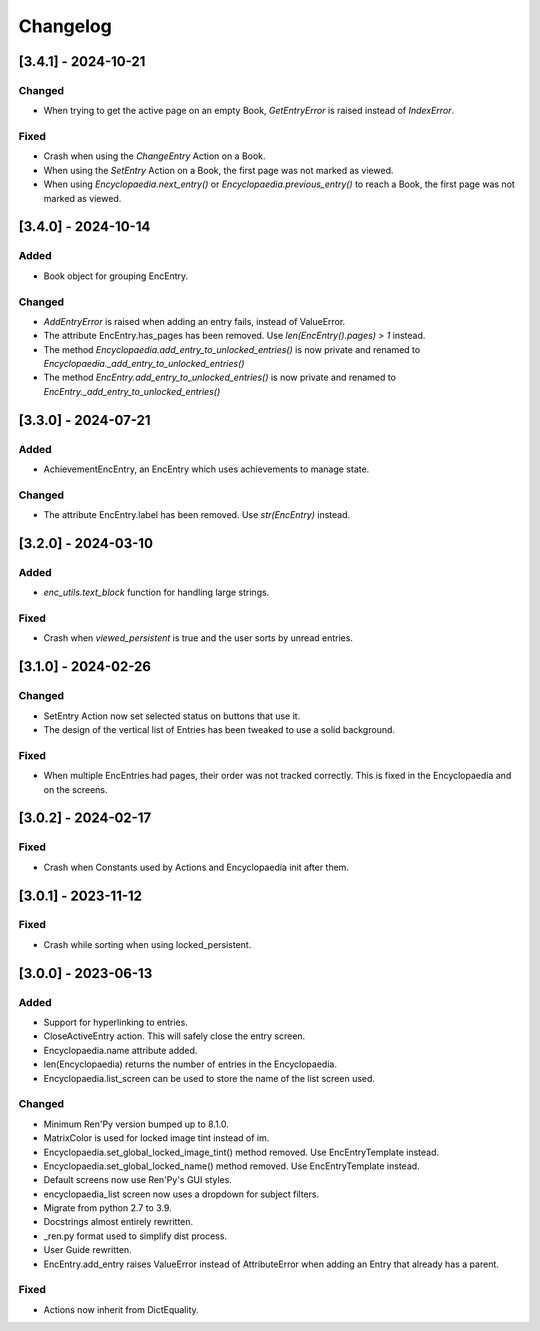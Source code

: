 Changelog
=========

[3.4.1] - 2024-10-21
--------------------

Changed
~~~~~~~

- When trying to get the active page on an empty Book, `GetEntryError` is raised instead of `IndexError`.

Fixed
~~~~~

- Crash when using the `ChangeEntry` Action on a Book.
- When using the `SetEntry` Action on a Book, the first page was not marked as viewed.
- When using `Encyclopaedia.next_entry()` or `Encyclopaedia.previous_entry()` to reach a Book, the first page was not marked as viewed.

[3.4.0] - 2024-10-14
--------------------

Added
~~~~~

- Book object for grouping EncEntry.

Changed
~~~~~~~

- `AddEntryError` is raised when adding an entry fails, instead of ValueError.
- The attribute EncEntry.has_pages has been removed. Use `len(EncEntry().pages) > 1` instead.
- The method `Encyclopaedia.add_entry_to_unlocked_entries()` is now private and renamed to `Encyclopaedia._add_entry_to_unlocked_entries()`
- The method `EncEntry.add_entry_to_unlocked_entries()` is now private and renamed to `EncEntry._add_entry_to_unlocked_entries()`

[3.3.0] - 2024-07-21
--------------------

Added
~~~~~

- AchievementEncEntry, an EncEntry which uses achievements to manage state.

Changed
~~~~~~~

- The attribute EncEntry.label has been removed. Use `str(EncEntry)` instead.

[3.2.0] - 2024-03-10
--------------------

Added
~~~~~

- `enc_utils.text_block` function for handling large strings.

Fixed
~~~~~

- Crash when `viewed_persistent` is true and the user sorts by unread entries.

[3.1.0] - 2024-02-26
--------------------

Changed
~~~~~~~

- SetEntry Action now set selected status on buttons that use it.

- The design of the vertical list of Entries has been tweaked to use a solid
  background.

Fixed
~~~~~

- When multiple EncEntries had pages, their order was not tracked correctly.
  This is fixed in the Encyclopaedia and on the screens.

[3.0.2] - 2024-02-17
--------------------

Fixed
~~~~~

- Crash when Constants used by Actions and Encyclopaedia init after them.

[3.0.1] - 2023-11-12
--------------------

Fixed
~~~~~

- Crash while sorting when using locked_persistent.


[3.0.0] - 2023-06-13
--------------------

Added
~~~~~
- Support for hyperlinking to entries.
- CloseActiveEntry action. This will safely close the entry screen.
- Encyclopaedia.name attribute added.
- len(Encyclopaedia) returns the number of entries in the Encyclopaedia.
- Encyclopaedia.list_screen can be used to store the name of the list screen used.

Changed
~~~~~~~
- Minimum Ren'Py version bumped up to 8.1.0.
- MatrixColor is used for locked image tint instead of im.
- Encyclopaedia.set_global_locked_image_tint() method removed. Use EncEntryTemplate instead.
- Encyclopaedia.set_global_locked_name() method removed. Use EncEntryTemplate instead.
- Default screens now use Ren'Py's GUI styles.
- encyclopaedia_list screen now uses a dropdown for subject filters.
- Migrate from python 2.7 to 3.9.
- Docstrings almost entirely rewritten.
- _ren.py format used to simplify dist process.
- User Guide rewritten.
- EncEntry.add_entry raises ValueError instead of AttributeError when adding an Entry that already has a parent.

Fixed
~~~~~
- Actions now inherit from DictEquality.
